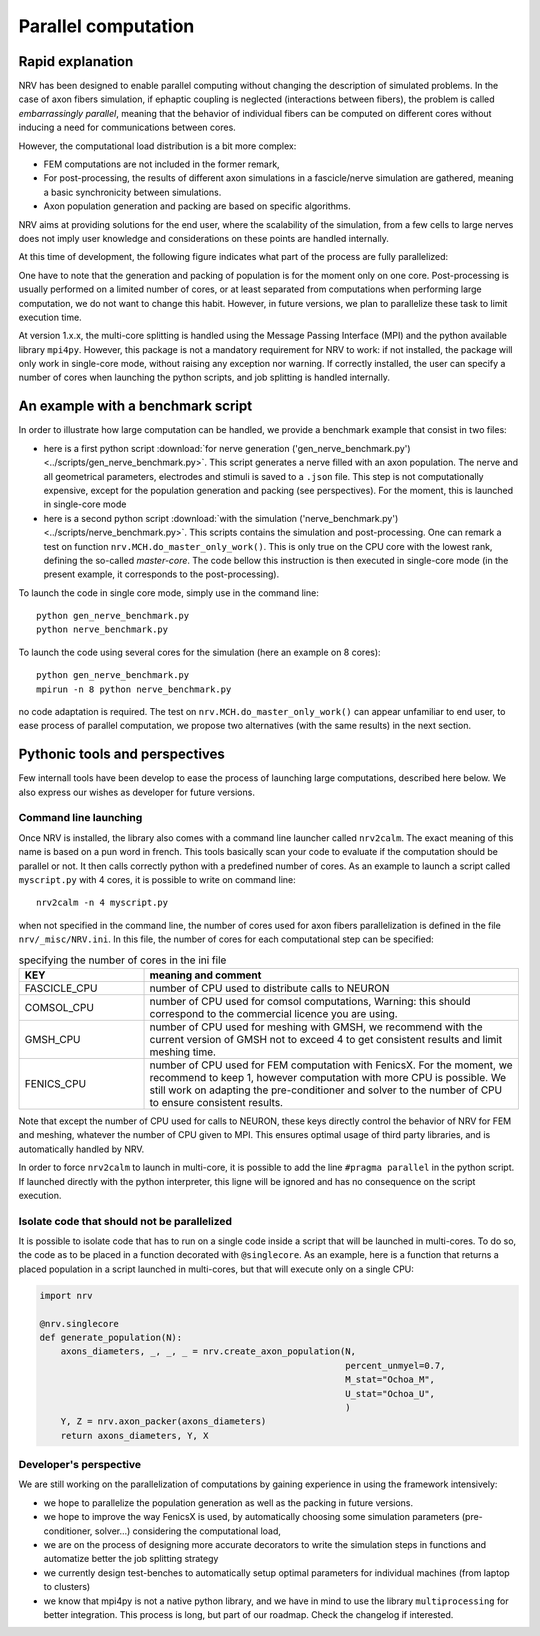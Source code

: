====================
Parallel computation
====================

Rapid explanation
=================

NRV has been designed to enable parallel computing without changing the description of simulated problems. In the case of axon fibers simulation, if ephaptic coupling is neglected (interactions between fibers), the problem is called *embarrassingly parallel*, meaning that the behavior of individual fibers can be computed on different cores without inducing a need for communications between cores.

However, the computational load distribution is a bit more complex:

- FEM computations are not included in the former remark,

- For post-processing, the results of different axon simulations in a fascicle/nerve simulation are gathered, meaning a basic synchronicity between simulations.

- Axon population generation and packing are based on specific algorithms.

NRV aims at providing solutions for the end user, where the scalability of the simulation, from a few cells to large nerves does not imply user knowledge and considerations on these points are handled internally.

At this time of development, the following figure indicates what part of the process are fully parallelized:

.. image:: ../images/NRV_parallel.png

One have to note that the generation and packing of population is for the moment only on one core. Post-processing is usually performed on a limited number of cores, or at least separated from computations when performing large computation, we do not want to change this habit. However, in future versions, we plan to parallelize these task to limit execution time.

At version 1.x.x, the multi-core splitting is handled using the Message Passing Interface (MPI) and the python available library ``mpi4py``. However, this package is not a mandatory requirement for NRV to work: if not installed, the package will only work in single-core mode, without raising any exception nor warning. If correctly installed, the user can specify a number of cores when launching the python scripts, and job splitting is handled internally.

An example with a benchmark script
==================================
In order to illustrate how large computation can be handled, we provide a benchmark example that consist in two files:

- here is a first python script :download:`for nerve generation ('gen_nerve_benchmark.py') <../scripts/gen_nerve_benchmark.py>`. This script generates a nerve filled with an axon population. The nerve and all geometrical parameters, electrodes and stimuli is saved to a ``.json`` file. This step is not computationally expensive, except for the population generation and packing (see perspectives). For the moment, this is launched in single-core mode

- here is a second python script :download:`with the simulation ('nerve_benchmark.py') <../scripts/nerve_benchmark.py>`. This scripts contains the simulation and post-processing. One can remark a test on function ``nrv.MCH.do_master_only_work()``. This is only true on the CPU core with the lowest rank, defining the so-called *master-core*. The code bellow this instruction is then executed in single-core mode (in the present example, it corresponds to the post-processing).

To launch the code in single core mode, simply use in the command line:

::

    python gen_nerve_benchmark.py
    python nerve_benchmark.py

To launch the code using several cores for the simulation (here an example on 8 cores):

::

    python gen_nerve_benchmark.py
    mpirun -n 8 python nerve_benchmark.py

no code adaptation is required. The test on ``nrv.MCH.do_master_only_work()`` can appear unfamiliar to end user, to ease process of parallel computation, we propose two alternatives (with the same results) in the next section.

Pythonic tools and perspectives
===============================

Few internall tools have been develop to ease the process of launching large computations, described here below. We also express our wishes as developer for future versions.

Command line launching
----------------------

Once NRV is installed, the library also comes with a command line launcher called ``nrv2calm``. The exact meaning of this name is based on a pun word in french. This tools basically scan your code to evaluate if the computation should be parallel or not. It then calls correctly python with a predefined number of cores. As an example to launch a script called ``myscript.py`` with 4 cores, it is possible to write on command  line:

::

    nrv2calm -n 4 myscript.py

when not specified in the command line, the number of cores used for axon fibers parallelization is defined in the file ``nrv/_misc/NRV.ini``. In this file, the number of cores for each computational step can be specified:

.. list-table:: specifying the number of cores in the ini file
    :widths: 50 150
    :header-rows: 1
    :align: center

    *   - KEY
        - meaning and comment
    *   - FASCICLE_CPU
        - number of CPU used to distribute calls to NEURON
    *   - COMSOL_CPU
        - number of CPU used for comsol computations, Warning: this should correspond to the commercial licence you are using.
    *   - GMSH_CPU
        - number of CPU used for meshing with GMSH, we recommend with the current version of GMSH not to exceed 4 to get consistent results and limit meshing time.
    *   - FENICS_CPU
        - number of CPU used for FEM computation with FenicsX. For the moment, we recommend to keep 1, however computation with more CPU is possible. We still work on adapting the pre-conditioner and solver to the number of CPU to ensure consistent results.

Note that except the number of CPU used for calls to NEURON, these keys directly control the behavior of NRV for FEM and meshing, whatever the number of CPU given to MPI. This ensures optimal usage of third party libraries, and is automatically handled by NRV.

In order to force ``nrv2calm`` to launch in multi-core, it is possible to add the line ``#pragma parallel`` in the python script. If launched directly with the python interpreter, this ligne will be ignored and has no consequence on the script execution.

Isolate code that should not be parallelized
--------------------------------------------

It is possible to isolate code that has to run on a single code inside a script that will be launched in multi-cores. To do so, the code as to be placed in a function decorated with ``@singlecore``. As an example, here is a function that returns a placed population in a script launched in multi-cores, but that will execute only on a single CPU:

.. code:: ipython3

    import nrv

    @nrv.singlecore
    def generate_population(N):
        axons_diameters, _, _, _ = nrv.create_axon_population(N,
                                                              percent_unmyel=0.7,
                                                              M_stat="Ochoa_M",
                                                              U_stat="Ochoa_U",
                                                              )
        Y, Z = nrv.axon_packer(axons_diameters)
        return axons_diameters, Y, X

Developer's perspective
-----------------------

We are still working on the parallelization of computations by gaining experience in using the framework intensively:

- we hope to parallelize the population generation as well as the packing in future versions.

- we hope to improve the way FenicsX is used, by automatically choosing some simulation parameters (pre-conditioner, solver...) considering the computational load,

- we are on the process of designing more accurate decorators to write the simulation steps in functions and automatize better the job splitting strategy

- we currently design test-benches to automatically setup optimal parameters for individual machines (from laptop to clusters)

- we know that mpi4py is not a native python library, and we have in mind to use the library ``multiprocessing`` for better integration. This process is long, but part of our roadmap. Check the changelog if interested.
